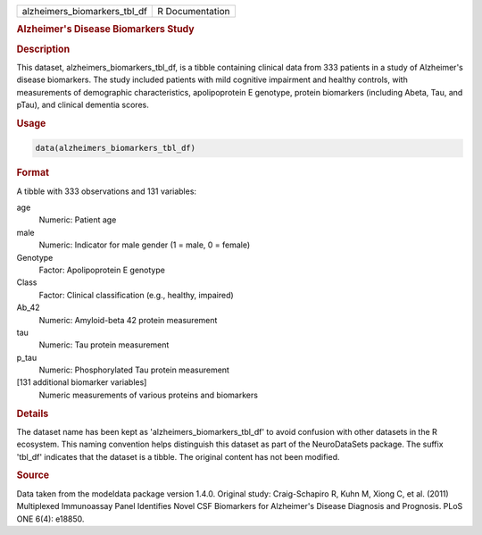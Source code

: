 .. container::

   .. container::

      ============================ ===============
      alzheimers_biomarkers_tbl_df R Documentation
      ============================ ===============

      .. rubric:: Alzheimer's Disease Biomarkers Study
         :name: alzheimers-disease-biomarkers-study

      .. rubric:: Description
         :name: description

      This dataset, alzheimers_biomarkers_tbl_df, is a tibble containing
      clinical data from 333 patients in a study of Alzheimer's disease
      biomarkers. The study included patients with mild cognitive
      impairment and healthy controls, with measurements of demographic
      characteristics, apolipoprotein E genotype, protein biomarkers
      (including Abeta, Tau, and pTau), and clinical dementia scores.

      .. rubric:: Usage
         :name: usage

      .. code:: R

         data(alzheimers_biomarkers_tbl_df)

      .. rubric:: Format
         :name: format

      A tibble with 333 observations and 131 variables:

      age
         Numeric: Patient age

      male
         Numeric: Indicator for male gender (1 = male, 0 = female)

      Genotype
         Factor: Apolipoprotein E genotype

      Class
         Factor: Clinical classification (e.g., healthy, impaired)

      Ab_42
         Numeric: Amyloid-beta 42 protein measurement

      tau
         Numeric: Tau protein measurement

      p_tau
         Numeric: Phosphorylated Tau protein measurement

      [131 additional biomarker variables]
         Numeric measurements of various proteins and biomarkers

      .. rubric:: Details
         :name: details

      The dataset name has been kept as 'alzheimers_biomarkers_tbl_df'
      to avoid confusion with other datasets in the R ecosystem. This
      naming convention helps distinguish this dataset as part of the
      NeuroDataSets package. The suffix 'tbl_df' indicates that the
      dataset is a tibble. The original content has not been modified.

      .. rubric:: Source
         :name: source

      Data taken from the modeldata package version 1.4.0. Original
      study: Craig-Schapiro R, Kuhn M, Xiong C, et al. (2011)
      Multiplexed Immunoassay Panel Identifies Novel CSF Biomarkers for
      Alzheimer's Disease Diagnosis and Prognosis. PLoS ONE 6(4):
      e18850.
